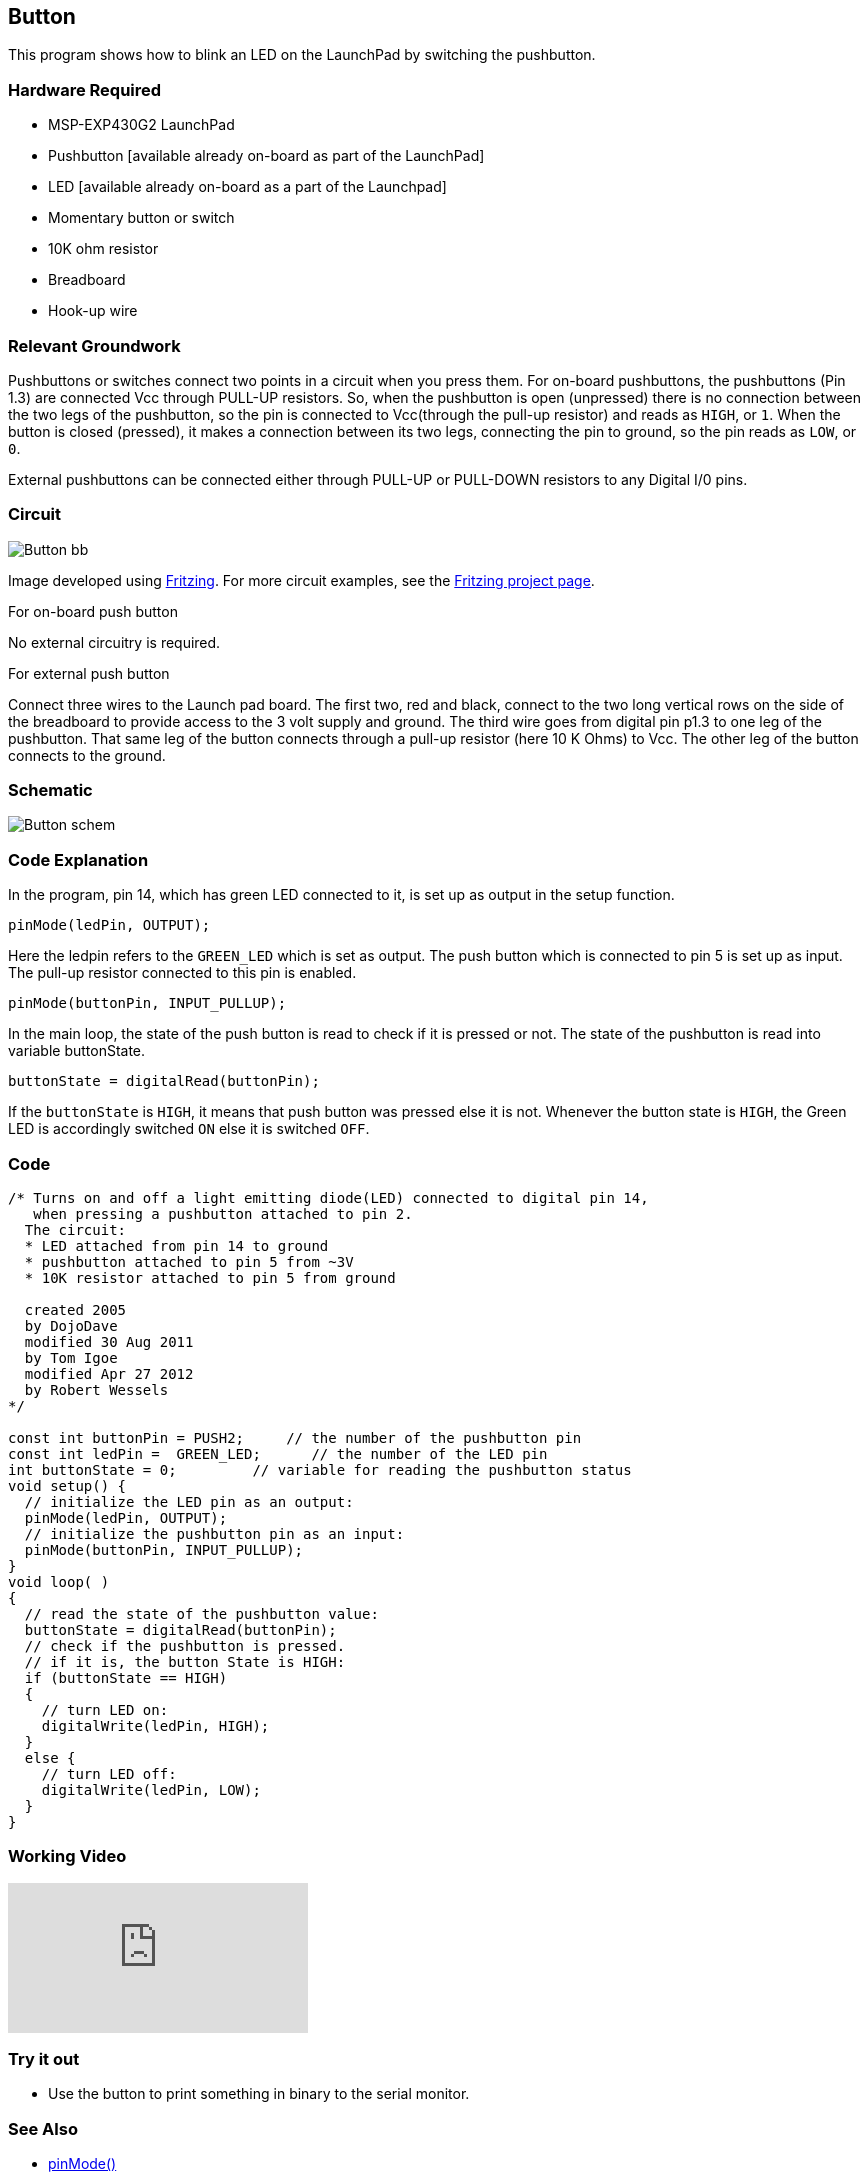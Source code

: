 == Button ==

This program shows how to blink an LED on the LaunchPad by switching the pushbutton.

=== Hardware Required ===

* MSP-EXP430G2 LaunchPad
* Pushbutton [available already on-board as part of the LaunchPad]
* LED [available already on-board as a part of the Launchpad]
* Momentary button or switch
* 10K ohm resistor
* Breadboard
* Hook-up wire
 
=== Relevant Groundwork ===

Pushbuttons or switches connect two points in a circuit when you press them. For on-board pushbuttons, the pushbuttons (Pin 1.3) are connected Vcc through PULL-UP resistors. So, when the pushbutton is open (unpressed) there is no connection between the two legs of the pushbutton, so the pin is connected to Vcc(through the pull-up resistor) and reads as `HIGH`, or `1`. When the button is closed (pressed), it makes a connection between its two legs, connecting the pin to ground, so the pin reads as `LOW`, or `0`.

External pushbuttons can be connected either through PULL-UP or PULL-DOWN resistors to any Digital I/0 pins.

=== Circuit ===

image::../img/Button_bb.png[]

Image developed using http://fritzing.org/home/[Fritzing]. For more circuit examples, see the http://fritzing.org/projects/[Fritzing project page].

[.underline]#For on-board push button#

No external circuitry is required.

[.underline]#For external push button#

Connect three wires to the Launch pad board. The first two, red and black, connect to the two long vertical rows on the side of the breadboard to provide access to the 3 volt supply and ground. The third wire goes from digital pin p1.3 to one leg of the pushbutton. That same leg of the button connects through a pull-up resistor (here 10 K Ohms) to Vcc. The other leg of the button connects to the ground.

=== Schematic ===

image::../img/Button_schem.png[]

=== Code Explanation ===

In the program, pin 14, which has green LED connected to it, is set up as output in the setup function.

----
pinMode(ledPin, OUTPUT);
----

Here the ledpin refers to the `GREEN_LED` which is set as output. The push button which is connected to pin 5 is set up as input. The pull-up resistor connected to this pin is enabled.

----
pinMode(buttonPin, INPUT_PULLUP);
----

In the main loop, the state of the push button is read to check if it is pressed or not. The state of the pushbutton is read into variable buttonState.

----
buttonState = digitalRead(buttonPin);
----

If the `buttonState` is `HIGH`, it means that push button was pressed else it is not. Whenever the button state is `HIGH`, the Green LED is accordingly switched `ON` else it is switched `OFF`.

=== Code ===

----
/* Turns on and off a light emitting diode(LED) connected to digital pin 14, 
   when pressing a pushbutton attached to pin 2. 
  The circuit:
  * LED attached from pin 14 to ground 
  * pushbutton attached to pin 5 from ~3V
  * 10K resistor attached to pin 5 from ground

  created 2005
  by DojoDave 
  modified 30 Aug 2011
  by Tom Igoe
  modified Apr 27 2012
  by Robert Wessels
*/

const int buttonPin = PUSH2;     // the number of the pushbutton pin
const int ledPin =  GREEN_LED;      // the number of the LED pin
int buttonState = 0;         // variable for reading the pushbutton status
void setup() {
  // initialize the LED pin as an output:
  pinMode(ledPin, OUTPUT);      
  // initialize the pushbutton pin as an input:
  pinMode(buttonPin, INPUT_PULLUP);     
}
void loop( )
{
  // read the state of the pushbutton value:
  buttonState = digitalRead(buttonPin);
  // check if the pushbutton is pressed.
  // if it is, the button State is HIGH:
  if (buttonState == HIGH) 
  {     
    // turn LED on:    
    digitalWrite(ledPin, HIGH);  
  } 
  else {
    // turn LED off:
    digitalWrite(ledPin, LOW); 
  }
}
----

=== Working Video ===

video::2v2ktTEsYGk[youtube]

=== Try it out ===

* Use the button to print something in binary to the serial monitor.

=== See Also ===

* link:/reference/en/language/functions/digital-io/pinmode/[pinMode()]
* link:/reference/en/language/functions/digital-io/digitalwrite/[digitalWrite()]
* link:/reference/en/language/functions/digital-io/digitalread/[digitalRead()]
* link:/reference/en/language/structure/control-structure/if/[if()]
* link:/reference/en/language/structure/control-structure/else/[else()]
* link:/guide/tutorials/basics/tutorial_bareminimum/[BareMinimum]:the bare minimum of code needed to start an Energia sketch.
* link:/guide/tutorials/basics/tutorial_blink/[Blink]:turn an LED on and off.
* link:/guide/tutorials/basics/tutorial_digitalreadserial/[DigitalReadSerial]:read a switch, print the state out to the Energia Serial Monitor.
* link:/guide/tutorials/digital/tutorial_debounce/[Debounce]:read a pushbutton filtering noise.
* link:/guide/tutorials/digital/tutorial_buttonstatechange/[Button State Change]:counting the number of button pushes.
